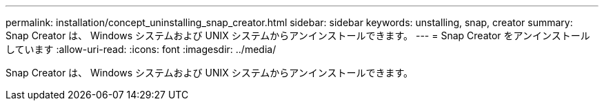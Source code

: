---
permalink: installation/concept_uninstalling_snap_creator.html 
sidebar: sidebar 
keywords: unstalling, snap, creator 
summary: Snap Creator は、 Windows システムおよび UNIX システムからアンインストールできます。 
---
= Snap Creator をアンインストールしています
:allow-uri-read: 
:icons: font
:imagesdir: ../media/


[role="lead"]
Snap Creator は、 Windows システムおよび UNIX システムからアンインストールできます。
